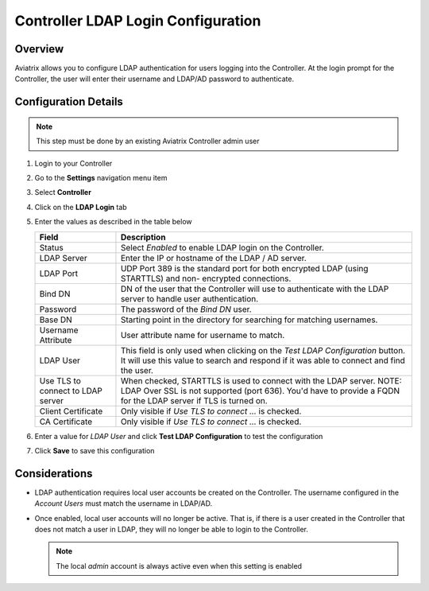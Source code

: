 .. meta::
   :description: Configure LDAP authentication for Controller Users
   :keywords: controller, ldap, authentication, ad, active directory

.. raw:: html

   <style>
    /* override table no-wrap */
   .wy-table-responsive table td, .wy-table-responsive table th {
       white-space: normal !important;
   }
   </style>

===============================================================
Controller LDAP Login Configuration
===============================================================

Overview
--------

Aviatrix allows you to configure LDAP authentication for users logging into the Controller.  At the login prompt for the Controller, the user will enter their username and LDAP/AD password to authenticate.

Configuration Details
---------------------

.. note::
   This step must be done by an existing Aviatrix Controller admin user

#. Login to your Controller
#. Go to the **Settings** navigation menu item
#. Select **Controller**
#. Click on the **LDAP Login** tab

   |imageLDAPForm|

#. Enter the values as described in the table below

   +-------------------------+-------------------------------------------------+
   | Field                   | Description                                     |
   +=========================+=================================================+
   | Status                  | Select `Enabled` to enable LDAP login on the    |
   |                         | Controller.                                     |
   +-------------------------+-------------------------------------------------+
   | LDAP Server             | Enter the IP or hostname of the LDAP            |
   |                         | / AD server.                                    |
   +-------------------------+-------------------------------------------------+
   | LDAP Port               | UDP Port 389 is the standard port for both      |
   |                         | encrypted LDAP (using STARTTLS) and non-        |
   |                         | encrypted connections.                          |
   +-------------------------+-------------------------------------------------+
   | Bind DN                 | DN of the user that the Controller will use to  |
   |                         | authenticate with the LDAP server to handle     |
   |                         | user authentication.                            |
   +-------------------------+-------------------------------------------------+
   | Password                | The password of the `Bind DN` user.             |
   +-------------------------+-------------------------------------------------+
   | Base DN                 | Starting point in the directory for searching   |
   |                         | for matching usernames.                         |
   +-------------------------+-------------------------------------------------+
   | Username Attribute      | User attribute name for username to match.      |
   +-------------------------+-------------------------------------------------+
   | LDAP User               | This field is only used when clicking on the    |
   |                         | `Test LDAP Configuration` button.  It will use  |
   |                         | this value to search and respond if it was      |
   |                         | able to connect and find the user.              |
   +-------------------------+-------------------------------------------------+
   | Use TLS to connect to   | When checked, STARTTLS is used to connect with  |
   | LDAP server             | the LDAP server. NOTE: LDAP Over SSL is not     |
   |                         | supported (port 636). You'd have to provide a   |
   |                         | FQDN for the LDAP server if TLS is turned on.   |
   +-------------------------+-------------------------------------------------+
   | Client Certificate      | Only visible if `Use TLS to connect ...` is     |
   |                         | checked.                                        |
   +-------------------------+-------------------------------------------------+
   | CA Certificate          | Only visible if `Use TLS to connect ...` is     |
   |                         | checked.                                        |
   +-------------------------+-------------------------------------------------+

#. Enter a value for `LDAP User` and click **Test LDAP Configuration** to test the configuration
#. Click **Save** to save this configuration

Considerations
---------------

* LDAP authentication requires local user accounts be created on the Controller.  The username configured in the `Account Users` must match the username in LDAP/AD.

* Once enabled, local user accounts will no longer be active.  That is, if there is a user created in the Controller that does not match a user in LDAP, they will no longer be able to login to the Controller.

  .. note::
     The local `admin` account is always active even when this setting is enabled


.. |imageLDAPForm| image:: AdminUsers_LDAP_media/controller_settings_ldap.png
   :scale: 50%
